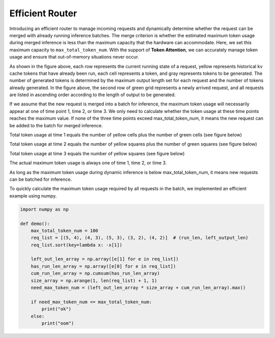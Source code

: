 .. _Efficient_Router:

Efficient Router
================

Introducing an efficient router to manage incoming requests and dynamically determine whether the request can be merged with already running inference batches.
The merge criterion is whether the estimated maximum token usage during merged inference is less than the maximum capacity that the hardware can accommodate.
Here, we set this maximum capacity to ``max_total_token_num``. With the support of **Token Attention**, we can accurately manage token usage and ensure that out-of-memory situations never occur.

.. image:: ../assets/lightllm/ER1.png
   :alt: Efficient_Router1
   :align: center

As shown in the figure above, each row represents the current running state of a request, yellow represents historical kv cache tokens that have already been run, each cell represents a token, and gray represents tokens to be generated.
The number of generated tokens is determined by the maximum output length set for each request and the number of tokens already generated.
In the figure above, the second row of green grid represents a newly arrived request, and all requests are listed in ascending order according to the length of output to be generated.

If we assume that the new request is merged into a batch for inference, the maximum token usage will necessarily appear at one of time point 1, time 2, or time 3. We only need to calculate whether the token usage at these time points reaches the maximum value. If none of the three time points exceed max_total_token_num, it means the new request can be added to the batch for merged inference.

Total token usage at time 1 equals the number of yellow cells plus the number of green cells (see figure below)

.. image:: ../assets/lightllm/ER2.png
   :alt: Efficient_Router1
   :align: center

Total token usage at time 2 equals the number of yellow squares plus the number of green squares (see figure below)

.. image:: ../assets/lightllm/ER3.png
   :alt: Efficient_Router1
   :align: center

Total token usage at time 3 equals the number of yellow squares (see figure below)

.. image:: ../assets/lightllm/ER4.png
   :alt: Efficient_Router1
   :align: center

The actual maximum token usage is always one of time 1, time 2, or time 3.

As long as the maximum token usage during dynamic inference is below max_total_token_num, it means new requests can be batched for inference.

To quickly calculate the maximum token usage required by all requests in the batch, we implemented an efficient example using numpy.

.. code-block:: python

    import numpy as np

    def demo():
        max_total_token_num = 100
        req_list = [(5, 4), (4, 3), (5, 3), (3, 2), (4, 2)]  # (run_len, left_output_len)
        req_list.sort(key=lambda x: -x[1])

        left_out_len_array = np.array([e[1] for e in req_list])
        has_run_len_array = np.array([e[0] for e in req_list])
        cum_run_len_array = np.cumsum(has_run_len_array)
        size_array = np.arange(1, len(req_list) + 1, 1)
        need_max_token_num = (left_out_len_array * size_array + cum_run_len_array).max()

        if need_max_token_num <= max_total_token_num:
            print("ok")
        else:
            print("oom") 